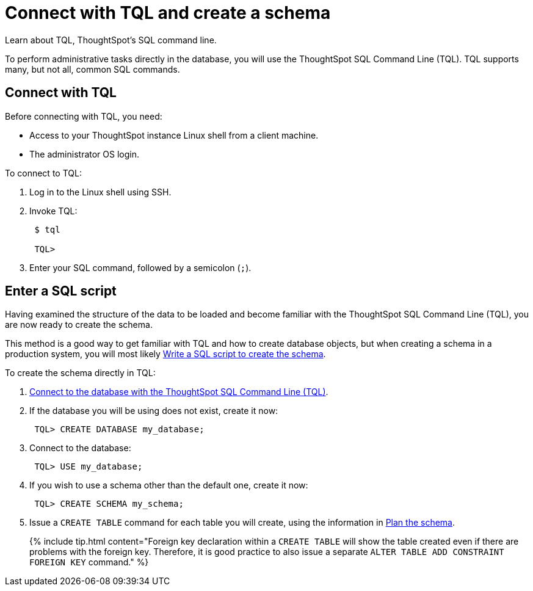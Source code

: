 = Connect with TQL and create a schema
:last_updated: 11/15/2019


Learn about TQL, ThoughtSpot's SQL command line.

To perform administrative tasks directly in the database, you will use the ThoughtSpot SQL Command Line (TQL).
TQL supports many, but not all, common SQL commands.

== Connect with TQL

Before connecting with TQL, you need:

* Access to your ThoughtSpot instance Linux shell from a client machine.
* The administrator OS login.

To connect to TQL:

. Log in to the Linux shell using SSH.
. Invoke TQL:
+
----
 $ tql

 TQL>
----

. Enter your SQL command, followed by a semicolon (`;`).

== Enter a SQL script

Having examined the structure of the data to be loaded and become familiar with the ThoughtSpot SQL Command Line (TQL), you are now ready to create the schema.

This method is a good way to get familiar with TQL and how to create database objects, but when creating a schema in a production system, you will most likely link:create-schema-with-script.html#[Write a SQL script to create the schema].

To create the schema directly in TQL:

. link:prep-schema-for-load.html#connect-with-tql[Connect to the database with the ThoughtSpot SQL Command Line (TQL)].
. If the database you will be using does not exist, create it now:
+
----
 TQL> CREATE DATABASE my_database;
----

. Connect to the database:
+
----
 TQL> USE my_database;
----

. If you wish to use a schema other than the default one, create it now:
+
----
 TQL> CREATE SCHEMA my_schema;
----

. Issue a `CREATE TABLE` command for each table you will create, using the information in link:plan-schema.html#[Plan the schema].
+
{% include tip.html content="Foreign key declaration within a `CREATE TABLE` will show the table created even if there are problems with the foreign key.
Therefore, it is good practice to also issue a separate `ALTER TABLE ADD CONSTRAINT FOREIGN KEY` command." %}
